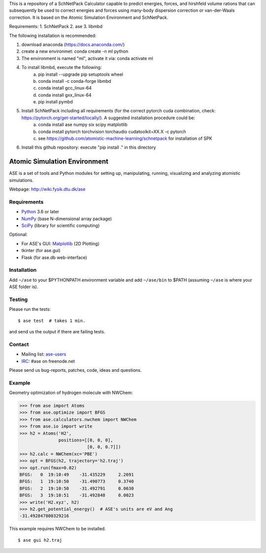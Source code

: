 This is a repository of a SchNetPack Calculator capable to predict energies, forces, and hirshfeld volume rations that can subsequently be used to correct energies and forces using many-body dispersion correction or van-der-Waals correction.
It is based on the Atomic Simulation Environment and SchNetPack. 

Requirements:
1. SchNetPack
2. ase
3. libmbd

The following installation is recommended:

1. download anaconda (https://docs.anaconda.com/)
2. create a new environmet: conda create -n ml python
3. The environment is named "ml", activate it via: conda activate ml
4. To install libmbd, execute the following:
    a. pip install --upgrade pip setuptools wheel
    b. conda install -c conda-forge libmbd
    c. conda install gcc_linux-64
    d. conda install gxx_linux-64
    e. pip install pymbd
5. Install SchNetPack including all requirements (for the correct pytorch cuda combination, check: https://pytorch.org/get-started/locally/). A suggested installation procedure could be:
    a. conda install ase numpy six scipy matplotlib
    b. conda install pytorch torchvision torchaudio cudatoolkit=XX.X -c pytorch
    c. see https://github.com/atomistic-machine-learning/schnetpack for installation of SPK
6. Install this github repository: execute "pip install ." in this directory

Atomic Simulation Environment
=============================

ASE is a set of tools and Python modules for setting up, manipulating,
running, visualizing and analyzing atomistic simulations.

Webpage: http://wiki.fysik.dtu.dk/ase


Requirements
------------

* Python_ 3.6 or later
* NumPy_ (base N-dimensional array package)
* SciPy_ (library for scientific computing)

Optional:


* For ASE's GUI: Matplotlib_ (2D Plotting)
* tkinter (for ase.gui)
* Flask (for ase.db web-interface)


Installation
------------

Add ``~/ase`` to your $PYTHONPATH environment variable and add
``~/ase/bin`` to $PATH (assuming ``~/ase`` is where your ASE folder is).


Testing
-------

Please run the tests::

    $ ase test  # takes 1 min.

and send us the output if there are failing tests.


Contact
-------

* Mailing list: ase-users_
* IRC_: #ase on freenode.net

Please send us bug-reports, patches, code, ideas and questions.


Example
-------

Geometry optimization of hydrogen molecule with NWChem:

>>> from ase import Atoms
>>> from ase.optimize import BFGS
>>> from ase.calculators.nwchem import NWChem
>>> from ase.io import write
>>> h2 = Atoms('H2',
               positions=[[0, 0, 0],
                          [0, 0, 0.7]])
>>> h2.calc = NWChem(xc='PBE')
>>> opt = BFGS(h2, trajectory='h2.traj')
>>> opt.run(fmax=0.02)
BFGS:   0  19:10:49    -31.435229     2.2691
BFGS:   1  19:10:50    -31.490773     0.3740
BFGS:   2  19:10:50    -31.492791     0.0630
BFGS:   3  19:10:51    -31.492848     0.0023
>>> write('H2.xyz', h2)
>>> h2.get_potential_energy()  # ASE's units are eV and Ang
-31.492847800329216

This example requires NWChem to be installed.

::

    $ ase gui h2.traj


.. _Python: http://www.python.org/
.. _NumPy: http://docs.scipy.org/doc/numpy/reference/
.. _SciPy: http://docs.scipy.org/doc/scipy/reference/
.. _Matplotlib: http://matplotlib.org/
.. _ase-users: https://listserv.fysik.dtu.dk/mailman/listinfo/ase-users
.. _IRC: http://webchat.freenode.net/?randomnick=0&channels=ase
